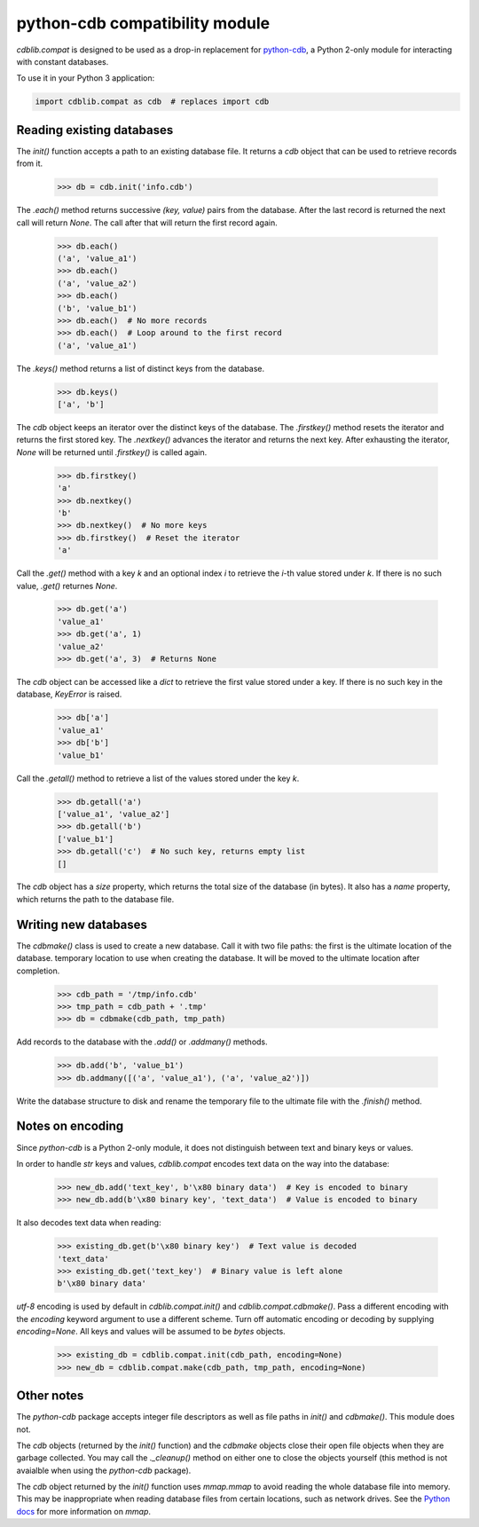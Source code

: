 python-cdb compatibility module
===============================

`cdblib.compat` is designed to be used as a drop-in replacement for
`python-cdb <https://github.com/acg/python-cdb>`_, a Python 2-only module for
interacting with constant databases.

To use it in your Python 3 application:

.. code-block:: python

    import cdblib.compat as cdb  # replaces import cdb


Reading existing databases
--------------------------

The `init()` function accepts a path to an existing database file. It
returns a `cdb` object that can be used to retrieve records from it.

    >>> db = cdb.init('info.cdb')

The `.each()` method returns successive `(key, value)` pairs from the database.
After the last record is returned the next call will return `None`.
The call after that will return the first record again.

    >>> db.each()
    ('a', 'value_a1')
    >>> db.each()
    ('a', 'value_a2')
    >>> db.each()
    ('b', 'value_b1')
    >>> db.each()  # No more records
    >>> db.each()  # Loop around to the first record
    ('a', 'value_a1')

The `.keys()` method returns a list of distinct keys from the database.

    >>> db.keys()
    ['a', 'b']

The `cdb` object keeps an iterator over the distinct keys of the database.
The `.firstkey()` method resets the iterator and returns the first stored key.
The `.nextkey()` advances the iterator and returns the next key.
After exhausting the iterator, `None` will be returned until `.firstkey()` is
called again.

    >>> db.firstkey()
    'a'
    >>> db.nextkey()
    'b'
    >>> db.nextkey()  # No more keys
    >>> db.firstkey()  # Reset the iterator
    'a'

Call the `.get()` method with a key `k` and an optional index `i` to retrieve
the `i`-th value stored under `k`. If there is no such value, `.get()` returnes
`None`.

    >>> db.get('a')
    'value_a1'
    >>> db.get('a', 1)
    'value_a2'
    >>> db.get('a', 3)  # Returns None

The `cdb` object can be accessed like a `dict` to retrieve the first value
stored under a key. If there is no such key in the database, `KeyError` is
raised.

    >>> db['a']
    'value_a1'
    >>> db['b']
    'value_b1'

Call the `.getall()` method to retrieve a list of the values stored under the
key `k`.

    >>> db.getall('a')
    ['value_a1', 'value_a2']
    >>> db.getall('b')
    ['value_b1']
    >>> db.getall('c')  # No such key, returns empty list
    []

The `cdb` object has a `size` property, which returns the total size of the
database (in bytes). It also has a `name` property, which returns the path
to the database file.


Writing new databases
---------------------

The `cdbmake()` class is used to create a new database. Call it with two
file paths: the first is the ultimate location of the database.
temporary location to use when creating the database.
It will be moved to the ultimate location after completion.

    >>> cdb_path = '/tmp/info.cdb'
    >>> tmp_path = cdb_path + '.tmp'
    >>> db = cdbmake(cdb_path, tmp_path)

Add records to the database with the `.add()` or `.addmany()` methods.

    >>> db.add('b', 'value_b1')
    >>> db.addmany([('a', 'value_a1'), ('a', 'value_a2')])

Write the database structure to disk and rename the temporary file to the
ultimate file with the `.finish()` method.


Notes on encoding
-----------------

Since `python-cdb` is a Python 2-only module, it does not distinguish between
text and binary keys or values.

In order to handle `str` keys and values, `cdblib.compat` encodes text data
on the way into the database:

    >>> new_db.add('text_key', b'\x80 binary data')  # Key is encoded to binary
    >>> new_db.add(b'\x80 binary key', 'text_data')  # Value is encoded to binary

It also decodes text data when reading:

    >>> existing_db.get(b'\x80 binary key')  # Text value is decoded
    'text_data'
    >>> existing_db.get('text_key')  # Binary value is left alone
    b'\x80 binary data'

`utf-8` encoding is used by default in `cdblib.compat.init()` and `cdblib.compat.cdbmake()`.
Pass a different encoding with the `encoding` keyword argument to use a different scheme.
Turn off automatic encoding or decoding by supplying `encoding=None`.
All keys and values will be assumed to be `bytes` objects.

    >>> existing_db = cdblib.compat.init(cdb_path, encoding=None)
    >>> new_db = cdblib.compat.make(cdb_path, tmp_path, encoding=None)


Other notes
-----------

The `python-cdb` package accepts integer file descriptors as well as file paths
in `init()` and `cdbmake()`. This module does not.

The `cdb` objects (returned by the `init()` function) and the `cdbmake` objects
close their open file objects when they are garbage collected.
You may call the `._cleanup()` method on either one to close the objects
yourself (this method is not avaialble when using the `python-cdb` package).

The `cdb` object returned by the `init()` function uses `mmap.mmap` to avoid
reading the whole database file into memory.
This may be inappropriate when reading database files from certain locations,
such as network drives.
See the `Python docs <https://docs.python.org/3/library/mmap.html>`_ for more
information on `mmap`.
